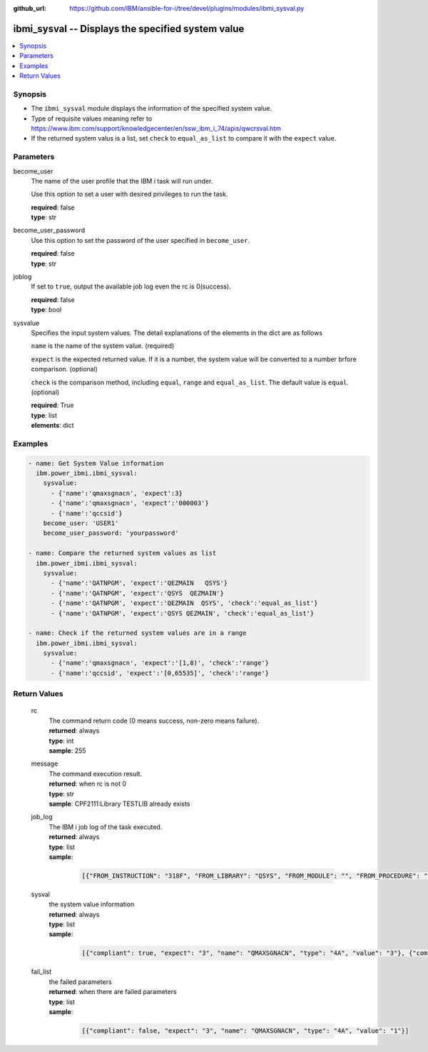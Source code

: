 
:github_url: https://github.com/IBM/ansible-for-i/tree/devel/plugins/modules/ibmi_sysval.py

.. _ibmi_sysval_module:


ibmi_sysval -- Displays the specified system value
==================================================



.. contents::
   :local:
   :depth: 1


Synopsis
--------
- The :literal:`ibmi\_sysval` module displays the information of the specified system value.
- Type of requisite values meaning refer to https://www.ibm.com/support/knowledgecenter/en/ssw\_ibm\_i\_74/apis/qwcrsval.htm
- If the returned system valus is a list, set :literal:`check` to :literal:`equal\_as\_list` to compare it with the :literal:`expect` value.





Parameters
----------


     
become_user
  The name of the user profile that the IBM i task will run under.

  Use this option to set a user with desired privileges to run the task.


  | **required**: false
  | **type**: str


     
become_user_password
  Use this option to set the password of the user specified in :literal:`become\_user`.


  | **required**: false
  | **type**: str


     
joblog
  If set to :literal:`true`\ , output the available job log even the rc is 0(success).


  | **required**: false
  | **type**: bool


     
sysvalue
  Specifies the input system values. The detail explanations of the elements in the dict are as follows

  :literal:`name` is the name of the system value. (required)

  :literal:`expect` is the expected returned value. If it is a number, the system value will be converted to a number brfore comparison. (optional)

  :literal:`check` is the comparison method, including :literal:`equal`\ , :literal:`range` and :literal:`equal\_as\_list`. The default value is :literal:`equal`. (optional)


  | **required**: True
  | **type**: list
  | **elements**: dict




Examples
--------

.. code-block:: yaml+jinja

   
   - name: Get System Value information
     ibm.power_ibmi.ibmi_sysval:
       sysvalue:
         - {'name':'qmaxsgnacn', 'expect':3}
         - {'name':'qmaxsgnacn', 'expect':'000003'}
         - {'name':'qccsid'}
       become_user: 'USER1'
       become_user_password: 'yourpassword'

   - name: Compare the returned system values as list
     ibm.power_ibmi.ibmi_sysval:
       sysvalue:
         - {'name':'QATNPGM', 'expect':'QEZMAIN   QSYS'}
         - {'name':'QATNPGM', 'expect':'QSYS  QEZMAIN'}
         - {'name':'QATNPGM', 'expect':'QEZMAIN  QSYS', 'check':'equal_as_list'}
         - {'name':'QATNPGM', 'expect':'QSYS QEZMAIN', 'check':'equal_as_list'}

   - name: Check if the returned system values are in a range
     ibm.power_ibmi.ibmi_sysval:
       sysvalue:
         - {'name':'qmaxsgnacn', 'expect':'[1,8)', 'check':'range'}
         - {'name':'qccsid', 'expect':'[0,65535]', 'check':'range'}








  

Return Values
-------------


   
                              
       rc
        | The command return code (0 means success, non-zero means failure).
      
        | **returned**: always
        | **type**: int
        | **sample**: 255

            
      
      
                              
       message
        | The command execution result.
      
        | **returned**: when rc is not 0
        | **type**: str
        | **sample**: CPF2111:Library TESTLIB already exists

            
      
      
                              
       job_log
        | The IBM i job log of the task executed.
      
        | **returned**: always
        | **type**: list      
        | **sample**:

              .. code-block::

                       [{"FROM_INSTRUCTION": "318F", "FROM_LIBRARY": "QSYS", "FROM_MODULE": "", "FROM_PROCEDURE": "", "FROM_PROGRAM": "QWTCHGJB", "FROM_USER": "CHANGLE", "MESSAGE_FILE": "QCPFMSG", "MESSAGE_ID": "CPD0912", "MESSAGE_LIBRARY": "QSYS", "MESSAGE_SECOND_LEVEL_TEXT": "Cause . . . . . :   This message is used by application programs as a general escape message.", "MESSAGE_SUBTYPE": "", "MESSAGE_TEXT": "Printer device PRT01 not found.", "MESSAGE_TIMESTAMP": "2020-05-20-21.41.40.845897", "MESSAGE_TYPE": "DIAGNOSTIC", "ORDINAL_POSITION": "5", "SEVERITY": "20", "TO_INSTRUCTION": "9369", "TO_LIBRARY": "QSYS", "TO_MODULE": "QSQSRVR", "TO_PROCEDURE": "QSQSRVR", "TO_PROGRAM": "QSQSRVR"}]
            
      
      
                              
       sysval
        | the system value information
      
        | **returned**: always
        | **type**: list      
        | **sample**:

              .. code-block::

                       [{"compliant": true, "expect": "3", "name": "QMAXSGNACN", "type": "4A", "value": "3"}, {"compliant": true, "name": "QCCSID", "type": "10i0", "value": "65535"}]
            
      
      
                              
       fail_list
        | the failed parameters
      
        | **returned**: when there are failed parameters
        | **type**: list      
        | **sample**:

              .. code-block::

                       [{"compliant": false, "expect": "3", "name": "QMAXSGNACN", "type": "4A", "value": "1"}]
            
      
        
